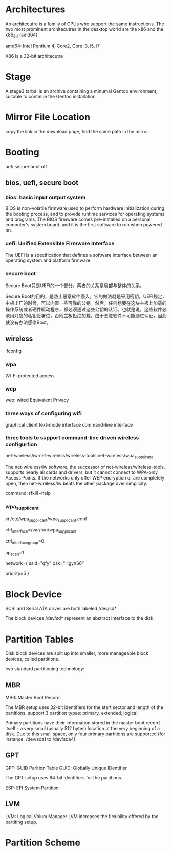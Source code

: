 * Architectures
 An architecutre is a family of CPUs who support the same instructions.
 The two most prominent architecutres in the desktop world are the x86 and the x86_64 (amd64)
 
amd64:
Intel Pentium 4, Core2, Core i3, i5, i7


X86 is a 32-bit architecutre 

* Stage
A stage3 tarbal is an archive containing a minumal Gentoo environment, suitable to continue the Gentoo installation.

* Mirror File Location
copy the link in the download page, find the same path in the mirror.


* Booting
uefi secure boot off

** bios, uefi, secure boot
*** bios: basic input output system
BIOS is non-volatile firmware used to perform hardware initialization during the booting process, and to provide runtime services for operating systems and programs. The BIOS firmware comes pre-installed on a personal computer's system board, and it is the first software to run when powered on.

*** uefi: Unified Extensible Firmware Interface
The  UEFI is a specification that defines a software interface between an operating system and platform firmware. 
[[file:uefi.png]]

*** secure boot
Secure Boot只是UEFI的一个部分。两者的关系是局部与整体的关系。

Secure Boot的目的，是防止恶意软件侵入。它的做法就是采用密钥。UEFI规定，主板出厂的时候，可以内置一些可靠的公钥。然后，任何想要在这块主板上加载的操作系统或者硬件驱动程序，都必须通过这些公钥的认证。也就是说，这些软件必须用对应的私钥签署过，否则主板拒绝加载。由于恶意软件不可能通过认证，因此就没有办法感染Boot。


** wireless
ifconfig

*** wpa
Wi-Fi protected access
*** wep
wep: wired Equivalent Privacy


*** three ways of configuring wifi
graphical client
text-mode interface
command-line interface

*** three tools to support command-line driven wireless configurtion
net-wireless/iw
net-wireless/wireless-tools
net-wireless/wpa_supplicant

The net-wireless/iw software, the successor of net-wireless/wireless-tools, supports nearly all cards and drivers, but it cannot connect to WPA-only Access Points. If the networks only offer WEP encryption or are completely open, then net-wireless/iw beats the other package over simplicity.

command: rfkill --help

***  wpa_supplicant
vi  /etc/wpa_supplicant/wpa_supplicant.conf
    # The below line not be changed otherwise wpa_supplicant refuses to work
    ctrl_interface=/var/run/wpa_supplicant
  
    # Ensure that only root can read the WPA configuration
    ctrl_interface_group=0
  
    # Let wpa_supplicant take care of scanning and AP selection
    ap_scan=1
  
    # Simple case: WPA-PSK, PSK as an ASCII passphrase, allow all valid ciphers
    network={
      ssid="qfy"
      psk="lllgyn66"
      # The higher the priority the sooner we are matched
      priority=5
      }


* Block Device
SCSI and Serial ATA drives are both labeled /dev/sd*

The block devices /dev/sd* represent an abstract interface to the disk.

* Partition Tables
Disk block devices are split up into smaller, more manageable block devices, called partitions.

two standard partitioning technology:
** MBR
MBR: Master Boot Record

The MBR setup uses 32-bit identifiers for the start sector and length of the partitions.
support 3 partition types: primary, extended, logical.

Primary partitions have their information stored in the master boot record itself - a very small (usually 512 bytes) location at the very beginning of a disk. Due to this small space, only four primary partitions are supported (for instance, /dev/sda1 to /dev/sda4).

** GPT
GPT: GUID Parition Table
GUID: Globally Unique IDentifier

The GPT setup uses 64-bit identifiers for the partitions.

ESP: EFI System Partition


** LVM
LVM: Logical Volum Manager
LVM increases the flexibility offered by the partiting setup.

* Partition Scheme

